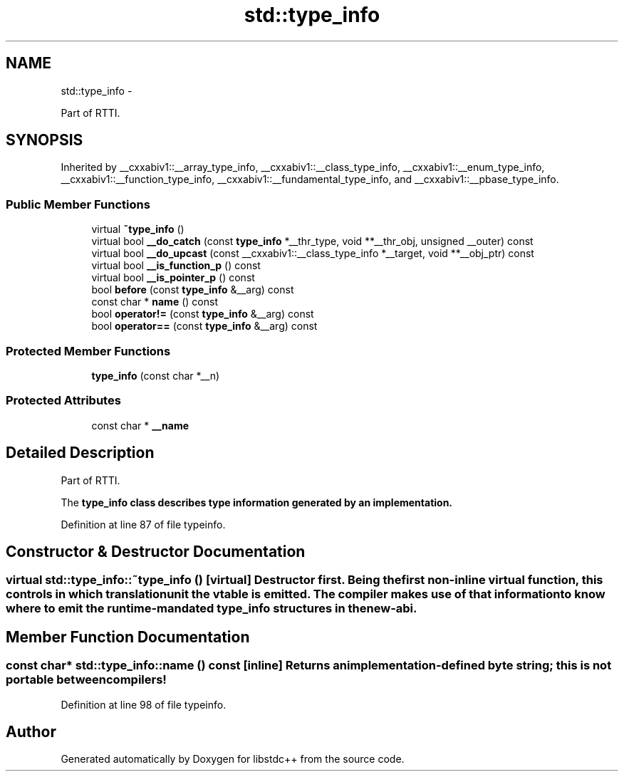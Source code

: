 .TH "std::type_info" 3 "Sun Oct 10 2010" "libstdc++" \" -*- nroff -*-
.ad l
.nh
.SH NAME
std::type_info \- 
.PP
Part of RTTI.  

.SH SYNOPSIS
.br
.PP
.PP
Inherited by __cxxabiv1::__array_type_info, __cxxabiv1::__class_type_info, __cxxabiv1::__enum_type_info, __cxxabiv1::__function_type_info, __cxxabiv1::__fundamental_type_info, and __cxxabiv1::__pbase_type_info.
.SS "Public Member Functions"

.in +1c
.ti -1c
.RI "virtual \fB~type_info\fP ()"
.br
.ti -1c
.RI "virtual bool \fB__do_catch\fP (const \fBtype_info\fP *__thr_type, void **__thr_obj, unsigned __outer) const "
.br
.ti -1c
.RI "virtual bool \fB__do_upcast\fP (const __cxxabiv1::__class_type_info *__target, void **__obj_ptr) const "
.br
.ti -1c
.RI "virtual bool \fB__is_function_p\fP () const "
.br
.ti -1c
.RI "virtual bool \fB__is_pointer_p\fP () const "
.br
.ti -1c
.RI "bool \fBbefore\fP (const \fBtype_info\fP &__arg) const "
.br
.ti -1c
.RI "const char * \fBname\fP () const "
.br
.ti -1c
.RI "bool \fBoperator!=\fP (const \fBtype_info\fP &__arg) const "
.br
.ti -1c
.RI "bool \fBoperator==\fP (const \fBtype_info\fP &__arg) const "
.br
.in -1c
.SS "Protected Member Functions"

.in +1c
.ti -1c
.RI "\fBtype_info\fP (const char *__n)"
.br
.in -1c
.SS "Protected Attributes"

.in +1c
.ti -1c
.RI "const char * \fB__name\fP"
.br
.in -1c
.SH "Detailed Description"
.PP 
Part of RTTI. 

The \fC\fBtype_info\fP\fP class describes type information generated by an implementation. 
.PP
Definition at line 87 of file typeinfo.
.SH "Constructor & Destructor Documentation"
.PP 
.SS "virtual std::type_info::~type_info ()\fC [virtual]\fP"Destructor first. Being the first non-inline virtual function, this controls in which translation unit the vtable is emitted. The compiler makes use of that information to know where to emit the runtime-mandated \fBtype_info\fP structures in the new-abi. 
.SH "Member Function Documentation"
.PP 
.SS "const char* std::type_info::name () const\fC [inline]\fP"Returns an \fIimplementation-defined\fP byte string; this is not portable between compilers! 
.PP
Definition at line 98 of file typeinfo.

.SH "Author"
.PP 
Generated automatically by Doxygen for libstdc++ from the source code.
